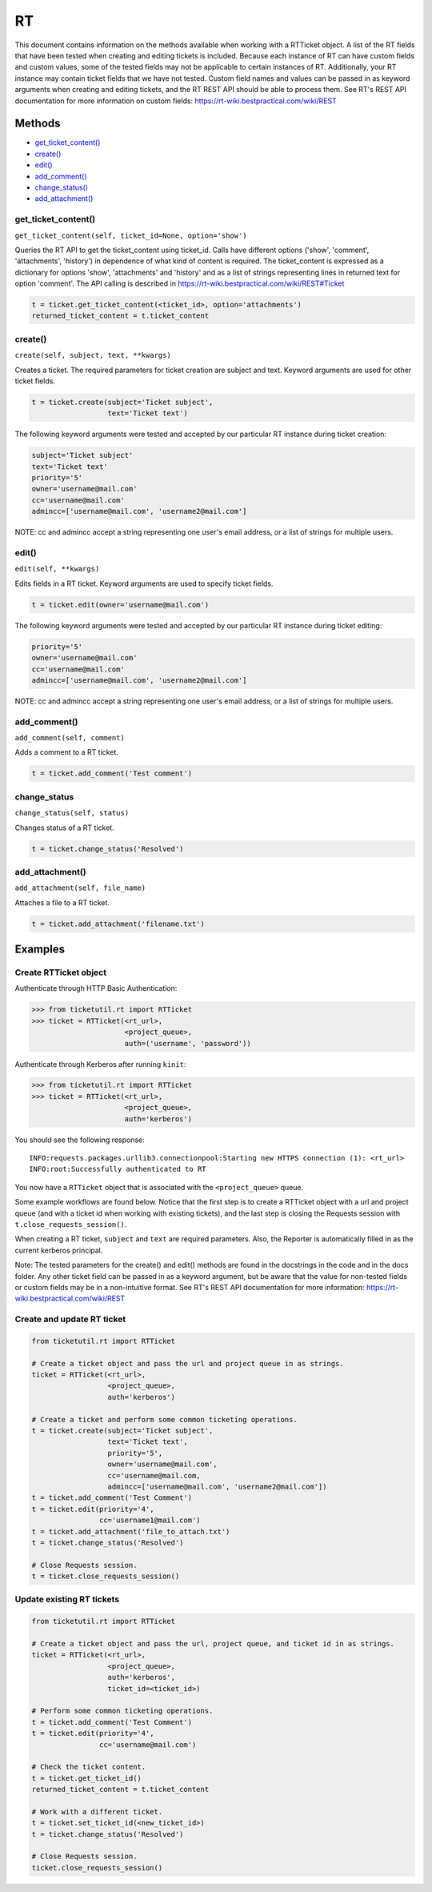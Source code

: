 RT
====

This document contains information on the methods available when working
with a RTTicket object. A list of the RT fields that have been tested
when creating and editing tickets is included. Because each instance of
RT can have custom fields and custom values, some of the tested fields
may not be applicable to certain instances of RT. Additionally, your RT
instance may contain ticket fields that we have not tested. Custom field
names and values can be passed in as keyword arguments when creating and
editing tickets, and the RT REST API should be able to process them. See
RT's REST API documentation for more information on custom fields:
https://rt-wiki.bestpractical.com/wiki/REST


Methods
^^^^^^^

-  `get_ticket_content() <#get_ticket_content>`__
-  `create() <#create>`__
-  `edit() <#edit>`__
-  `add_comment() <#comment>`__
-  `change_status() <#status>`__
-  `add_attachment() <#add_attachment>`__


get_ticket_content()
--------------------

``get_ticket_content(self, ticket_id=None, option='show')``

Queries the RT API to get the ticket_content using ticket_id. Calls
have different options ('show', 'comment', 'attachments', 'history')
in dependence of what kind of content is required. The ticket_content
is expressed as a dictionary for options 'show', 'attachments' and
'history' and as a list of strings representing lines in returned text
for option 'comment'. The API calling is described in
https://rt-wiki.bestpractical.com/wiki/REST#Ticket

.. code:: python

    t = ticket.get_ticket_content(<ticket_id>, option='attachments')
    returned_ticket_content = t.ticket_content


create()
--------

``create(self, subject, text, **kwargs)``

Creates a ticket. The required parameters for ticket creation are
subject and text. Keyword arguments are used for other ticket fields.

.. code:: python

    t = ticket.create(subject='Ticket subject',
                      text='Ticket text')

The following keyword arguments were tested and accepted by our
particular RT instance during ticket creation:

.. code:: python

    subject='Ticket subject'
    text='Ticket text'
    priority='5'
    owner='username@mail.com'
    cc='username@mail.com'
    admincc=['username@mail.com', 'username2@mail.com']

NOTE: cc and admincc accept a string representing one user's email
address, or a list of strings for multiple users.


edit()
------

``edit(self, **kwargs)``

Edits fields in a RT ticket. Keyword arguments are used to specify
ticket fields.

.. code:: python

    t = ticket.edit(owner='username@mail.com')

The following keyword arguments were tested and accepted by our
particular RT instance during ticket editing:

.. code:: python

    priority='5'
    owner='username@mail.com'
    cc='username@mail.com'
    admincc=['username@mail.com', 'username2@mail.com']

NOTE: cc and admincc accept a string representing one user's email
address, or a list of strings for multiple users.


add_comment()
-------------

``add_comment(self, comment)``

Adds a comment to a RT ticket.

.. code:: python

    t = ticket.add_comment('Test comment')


change_status
-------------

``change_status(self, status)``

Changes status of a RT ticket.

.. code:: python

    t = ticket.change_status('Resolved')


add_attachment()
----------------

``add_attachment(self, file_name)``

Attaches a file to a RT ticket.

.. code:: python

    t = ticket.add_attachment('filename.txt')


Examples
^^^^^^^^

Create RTTicket object
----------------------

Authenticate through HTTP Basic Authentication:

.. code:: python

    >>> from ticketutil.rt import RTTicket
    >>> ticket = RTTicket(<rt_url>,
                          <project_queue>,
                          auth=('username', 'password'))

Authenticate through Kerberos after running ``kinit``:

.. code:: python

    >>> from ticketutil.rt import RTTicket
    >>> ticket = RTTicket(<rt_url>,
                          <project_queue>,
                          auth='kerberos')

You should see the following response:

::

    INFO:requests.packages.urllib3.connectionpool:Starting new HTTPS connection (1): <rt_url>
    INFO:root:Successfully authenticated to RT

You now have a ``RTTicket`` object that is associated with the
``<project_queue>`` queue.

Some example workflows are found below. Notice that the first step is to
create a RTTicket object with a url and project queue (and with a ticket
id when working with existing tickets), and the last step is closing the
Requests session with ``t.close_requests_session()``.

When creating a RT ticket, ``subject`` and ``text`` are required
parameters. Also, the Reporter is automatically filled in as the current
kerberos principal.

Note: The tested parameters for the create() and edit() methods are
found in the docstrings in the code and in the docs folder. Any other
ticket field can be passed in as a keyword argument, but be aware that
the value for non-tested fields or custom fields may be in a
non-intuitive format. See RT's REST API documentation for more
information: https://rt-wiki.bestpractical.com/wiki/REST

Create and update RT ticket
---------------------------

.. code:: python

    from ticketutil.rt import RTTicket

    # Create a ticket object and pass the url and project queue in as strings.
    ticket = RTTicket(<rt_url>,
                      <project_queue>,
                      auth='kerberos')

    # Create a ticket and perform some common ticketing operations.
    t = ticket.create(subject='Ticket subject',
                      text='Ticket text',
                      priority='5',
                      owner='username@mail.com',
                      cc='username@mail.com,
                      admincc=['username@mail.com', 'username2@mail.com'])
    t = ticket.add_comment('Test Comment')
    t = ticket.edit(priority='4',
                    cc='username1@mail.com')
    t = ticket.add_attachment('file_to_attach.txt')
    t = ticket.change_status('Resolved')

    # Close Requests session.
    t = ticket.close_requests_session()


Update existing RT tickets
--------------------------

.. code:: python

    from ticketutil.rt import RTTicket

    # Create a ticket object and pass the url, project queue, and ticket id in as strings.
    ticket = RTTicket(<rt_url>,
                      <project_queue>,
                      auth='kerberos',
                      ticket_id=<ticket_id>)

    # Perform some common ticketing operations.
    t = ticket.add_comment('Test Comment')
    t = ticket.edit(priority='4',
                    cc='username@mail.com')

    # Check the ticket content.
    t = ticket.get_ticket_id()
    returned_ticket_content = t.ticket_content

    # Work with a different ticket.
    t = ticket.set_ticket_id(<new_ticket_id>)
    t = ticket.change_status('Resolved')

    # Close Requests session.
    ticket.close_requests_session()
